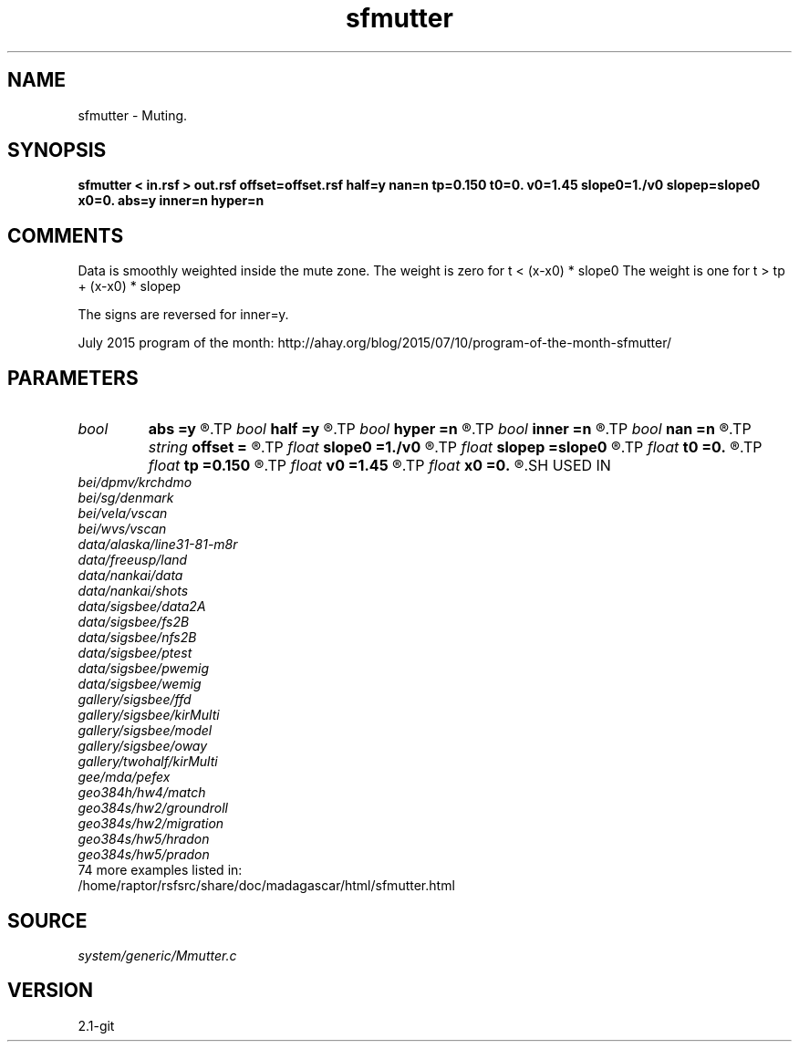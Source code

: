 .TH sfmutter 1  "APRIL 2019" Madagascar "Madagascar Manuals"
.SH NAME
sfmutter \- Muting.
.SH SYNOPSIS
.B sfmutter < in.rsf > out.rsf offset=offset.rsf half=y nan=n tp=0.150 t0=0. v0=1.45 slope0=1./v0 slopep=slope0 x0=0. abs=y inner=n hyper=n
.SH COMMENTS

Data is smoothly weighted inside the mute zone.
The weight is zero for t <       (x-x0) * slope0
The weight is one  for t >  tp + (x-x0) * slopep

The signs are reversed for inner=y.

July 2015 program of the month:
http://ahay.org/blog/2015/07/10/program-of-the-month-sfmutter/

.SH PARAMETERS
.PD 0
.TP
.I bool   
.B abs
.B =y
.R  [y/n]	if y, use absolute value |x-x0|
.TP
.I bool   
.B half
.B =y
.R  [y/n]	if y, the second axis is half-offset instead of full offset
.TP
.I bool   
.B hyper
.B =n
.R  [y/n]	if y, do hyperbolic mute
.TP
.I bool   
.B inner
.B =n
.R  [y/n]	if y, do inner muter
.TP
.I bool   
.B nan
.B =n
.R  [y/n]	if y, put  nans instead of zeros
.TP
.I string 
.B offset
.B =
.R  	auxiliary input file name
.TP
.I float  
.B slope0
.B =1./v0
.R  	slope
.TP
.I float  
.B slopep
.B =slope0
.R  	end slope
.TP
.I float  
.B t0
.B =0.
.R  	starting time
.TP
.I float  
.B tp
.B =0.150
.R  	end time
.TP
.I float  
.B v0
.B =1.45
.R  	velocity
.TP
.I float  
.B x0
.B =0.
.R  	starting space
.SH USED IN
.TP
.I bei/dpmv/krchdmo
.TP
.I bei/sg/denmark
.TP
.I bei/vela/vscan
.TP
.I bei/wvs/vscan
.TP
.I data/alaska/line31-81-m8r
.TP
.I data/freeusp/land
.TP
.I data/nankai/data
.TP
.I data/nankai/shots
.TP
.I data/sigsbee/data2A
.TP
.I data/sigsbee/fs2B
.TP
.I data/sigsbee/nfs2B
.TP
.I data/sigsbee/ptest
.TP
.I data/sigsbee/pwemig
.TP
.I data/sigsbee/wemig
.TP
.I gallery/sigsbee/ffd
.TP
.I gallery/sigsbee/kirMulti
.TP
.I gallery/sigsbee/model
.TP
.I gallery/sigsbee/oway
.TP
.I gallery/twohalf/kirMulti
.TP
.I gee/mda/pefex
.TP
.I geo384h/hw4/match
.TP
.I geo384s/hw2/groundroll
.TP
.I geo384s/hw2/migration
.TP
.I geo384s/hw5/hradon
.TP
.I geo384s/hw5/pradon
.TP
74 more examples listed in:
.TP
/home/raptor/rsfsrc/share/doc/madagascar/html/sfmutter.html
.SH SOURCE
.I system/generic/Mmutter.c
.SH VERSION
2.1-git
